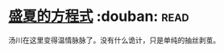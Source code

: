 * [[https://book.douban.com/subject/17724327/][盛夏的方程式]]    :douban::read:
汤川在这里变得温情脉脉了。没有什么诡计，只是单纯的抽丝剥茧。
